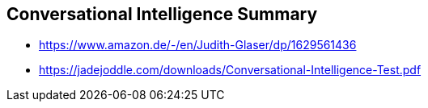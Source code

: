 == Conversational Intelligence Summary
* https://www.amazon.de/-/en/Judith-Glaser/dp/1629561436
* https://jadejoddle.com/downloads/Conversational-Intelligence-Test.pdf


